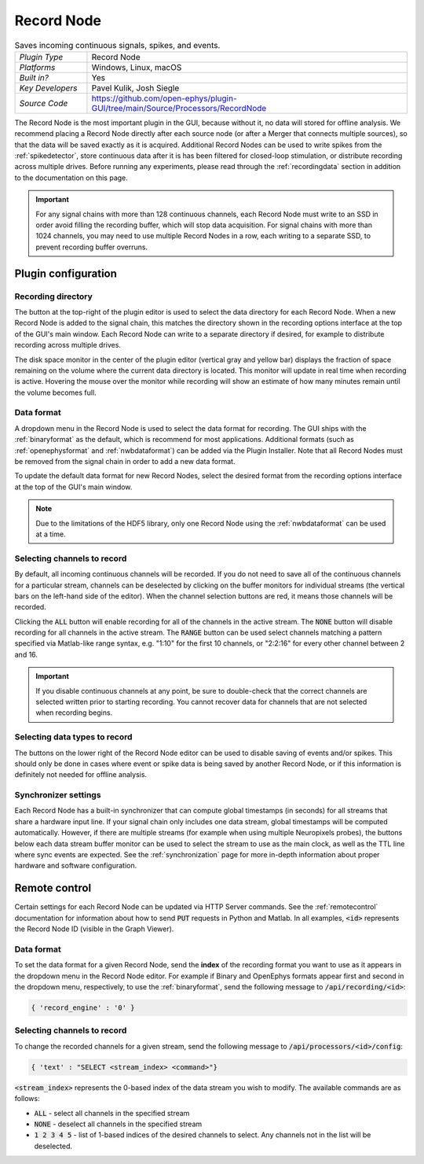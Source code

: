 .. _recordnode:
.. role:: raw-html-m2r(raw)
   :format: html

#################
Record Node
#################

.. image:: ../../_static/images/plugins/recordnode/recordnode-01.png
  :alt: Annotated settings interface for the Record Node plugin

.. csv-table:: Saves incoming continuous signals, spikes, and events.
   :widths: 18, 80

   "*Plugin Type*", "Record Node"
   "*Platforms*", "Windows, Linux, macOS"
   "*Built in?*", "Yes"
   "*Key Developers*", "Pavel Kulik, Josh Siegle"
   "*Source Code*", "https://github.com/open-ephys/plugin-GUI/tree/main/Source/Processors/RecordNode"


The Record Node is the most important plugin in the GUI, because without it, no data will stored for offline analysis. We recommend placing a Record Node directly after each source node (or after a Merger that connects multiple sources), so that the data will be saved exactly as it is acquired. Additional Record Nodes can be used to write spikes from the :ref:`spikedetector`, store continuous data after it is has been filtered for closed-loop stimulation, or distribute recording across multiple drives. Before running any experiments, please read through the :ref:`recordingdata` section in addition to the documentation on this page.

.. important:: For any signal chains with more than 128 continuous channels, each Record Node must write to an SSD in order avoid filling the recording buffer, which will stop data acquisition. For signal chains with more than 1024 channels, you may need to use multiple Record Nodes in a row, each writing to a separate SSD, to prevent recording buffer overruns.  

Plugin configuration
====================

Recording directory
#####################

The button at the top-right of the plugin editor is used to select the data directory for each Record Node. When a new Record Node is added to the signal chain, this matches the directory shown in the recording options interface at the top of the GUI's main window. Each Record Node can write to a separate directory if desired, for example to distribute recording across multiple drives.

The disk space monitor in the center of the plugin editor (vertical gray and yellow bar) displays the fraction of space remaining on the volume where the current data directory is located. This monitor will update in real time when recording is active. Hovering the mouse over the monitor while recording will show an estimate of how many minutes remain until the volume becomes full.

Data format
#####################

A dropdown menu in the Record Node is used to select the data format for recording. The GUI ships with the :ref:`binaryformat` as the default, which is recommend for most applications. Additional formats (such as :ref:`openephysformat` and :ref:`nwbdataformat`) can be added via the Plugin Installer. Note that all Record Nodes must be removed from the signal chain in order to add a new data format.

To update the default data format for new Record Nodes, select the desired format from the recording options interface at the top of the GUI's main window.

.. note:: Due to the limitations of the HDF5 library, only one Record Node using the :ref:`nwbdataformat` can be used at a time.

Selecting channels to record
################################

.. image:: ../../_static/images/plugins/recordnode/recordnode-02.png
  :alt: Record Node channel selection interface

By default, all incoming continuous channels will be recorded. If you do not need to save all of the continuous channels for a particular stream, channels can be deselected by clicking on the buffer monitors for individual streams (the vertical bars on the left-hand side of the editor). When the channel selection buttons are red, it means those channels will be recorded.

Clicking the :code:`ALL` button will enable recording for all of the channels in the active stream. The :code:`NONE` button will disable recording for all channels in the active stream. The :code:`RANGE` button can be used select channels matching a pattern specified via Matlab-like range syntax, e.g. "1:10" for the first 10 channels, or "2:2:16" for every other channel between 2 and 16.

.. important:: If you disable continuous channels at any point, be sure to double-check that the correct channels are selected written prior to starting recording. You cannot recover data for channels that are not selected when recording begins.


Selecting data types to record
################################

The buttons on the lower right of the Record Node editor can be used to disable saving of events and/or spikes. This should only be done in cases where event or spike data is being saved by another Record Node, or if this information is definitely not needed for offline analysis.


Synchronizer settings
################################

Each Record Node has a built-in synchronizer that can compute global timestamps (in seconds) for all streams that share a hardware input line. If your signal chain only includes one data stream, global timestamps will be computed automatically. However, if there are multiple streams (for example when using multiple Neuropixels probes), the buttons below each data stream buffer monitor can be used to select the stream to use as the main clock, as well as the TTL line where sync events are expected. See the :ref:`synchronization` page for more in-depth information about proper hardware and software configuration.

Remote control
====================

Certain settings for each Record Node can be updated via HTTP Server commands. See the :ref:`remotecontrol` documentation for information about how to send :code:`PUT` requests in Python and Matlab. In all examples, :code:`<id>` represents the Record Node ID (visible in the Graph Viewer).

Data format
####################

To set the data format for a given Record Node, send the **index** of the recording format you want to use as it appears in the dropdown menu in the Record Node editor. For example if Binary and OpenEphys formats appear first and second in the dropdown menu, respectively, to use the :ref:`binaryformat`, send the following message to :code:`/api/recording/<id>`:

.. code-block:: console

    { 'record_engine' : '0' }


Selecting channels to record
#############################

To change the recorded channels for a given stream, send the following message to :code:`/api/processors/<id>/config`:

.. code-block:: console

    { 'text' : "SELECT <stream_index> <command>"}

:code:`<stream_index>` represents the 0-based index of the data stream you wish to modify. The available commands are as follows:

- :code:`ALL` - select all channels in the specified stream
- :code:`NONE` - deselect all channels in the specified stream
- :code:`1 2 3 4 5` - list of 1-based indices of the desired channels to select. Any channels not in the list will be deselected.
